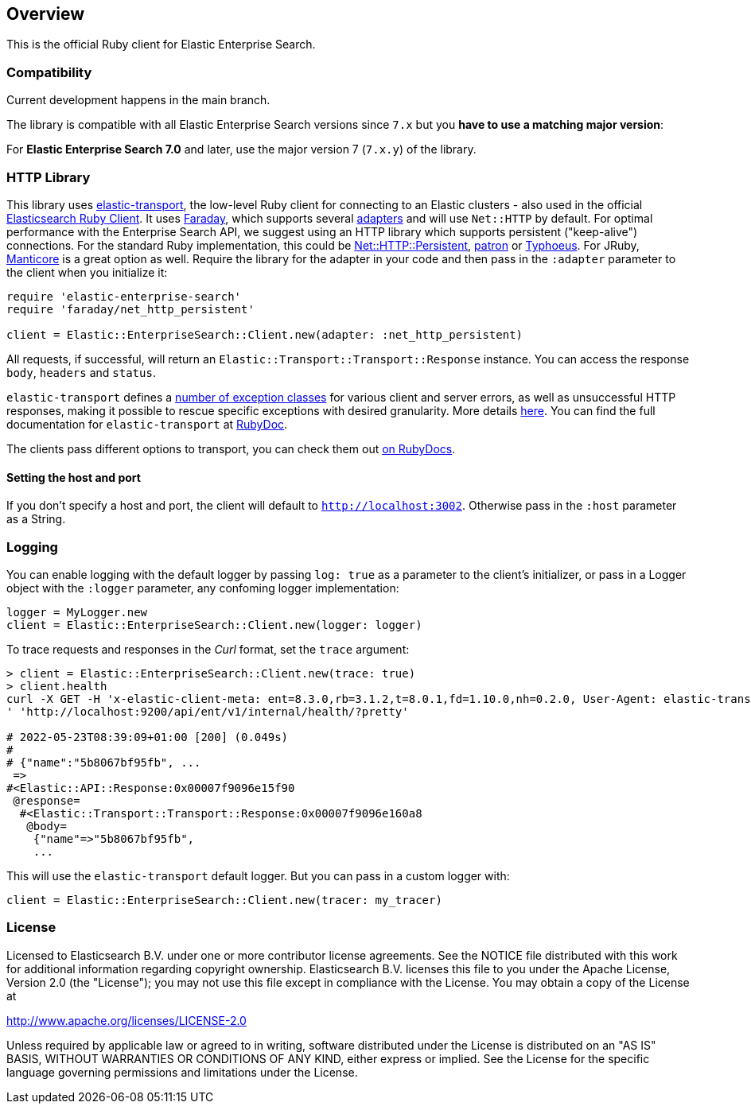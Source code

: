 [[overview]]
== Overview

This is the official Ruby client for Elastic Enterprise Search.

[discrete]
=== Compatibility

Current development happens in the main branch.

The library is compatible with all Elastic Enterprise Search versions since `7.x` but you **have to use a matching major version**:

For **Elastic Enterprise Search 7.0** and later, use the major version 7 (`7.x.y`) of the library.

[discrete]
=== HTTP Library

This library uses https://github.com/elastic/elastic-transport-ruby[elastic-transport], the low-level Ruby client for connecting to an Elastic clusters - also used in the official https://github.com/elastic/elasticsearch-ruby[Elasticsearch Ruby Client]. It uses https://rubygems.org/gems/faraday[Faraday], which supports several https://lostisland.github.io/faraday/adapters/[adapters] and will use `Net::HTTP` by default. For optimal performance with the Enterprise Search API, we suggest using an HTTP library which supports persistent ("keep-alive") connections. For the standard Ruby implementation, this could be https://github.com/drbrain/net-http-persistent[Net::HTTP::Persistent], https://github.com/toland/patron[patron] or https://github.com/typhoeus/typhoeus[Typhoeus]. For JRuby, https://github.com/cheald/manticore[Manticore] is a great option as well. Require the library for the adapter in your code and then pass in the `:adapter` parameter to the client when you initialize it:

[source,ruby]
---------------------------------------------------
require 'elastic-enterprise-search'
require 'faraday/net_http_persistent'

client = Elastic::EnterpriseSearch::Client.new(adapter: :net_http_persistent)
---------------------------------------------------

All requests, if successful, will return an `Elastic::Transport::Transport::Response` instance. You can access the response `body`, `headers` and `status`.

`elastic-transport` defines a https://github.com/elastic/elastic-transport-ruby/blob/main/lib/elastic/transport/transport/errors.rb[number of exception classes] for various client and server errors, as well as unsuccessful HTTP responses, making it possible to rescue specific exceptions with desired granularity. More details https://github.com/elastic/elastic-transport-ruby#exception-handling[here]. You can find the full documentation for `elastic-transport` at https://rubydoc.info/gems/elastic-transport[RubyDoc].

The clients pass different options to transport, you can check them out https://rubydoc.info/github/elastic/enterprise-search-ruby/Elastic/EnterpriseSearch/Client[on RubyDocs].

[discrete]
==== Setting the host and port

If you don't specify a host and port, the client will default to `http://localhost:3002`. Otherwise pass in the `:host` parameter as a String.

[discrete]
=== Logging

You can enable logging with the default logger by passing `log: true` as a parameter to the client's initializer, or pass in a Logger object with the `:logger` parameter, any confoming logger implementation:

[source,rb]
----------------------------
logger = MyLogger.new
client = Elastic::EnterpriseSearch::Client.new(logger: logger)
----------------------------

To trace requests and responses in the _Curl_ format, set the `trace` argument:

[source,rb]
----------------------------
> client = Elastic::EnterpriseSearch::Client.new(trace: true)
> client.health                                                                                                                                                                                         
curl -X GET -H 'x-elastic-client-meta: ent=8.3.0,rb=3.1.2,t=8.0.1,fd=1.10.0,nh=0.2.0, User-Agent: elastic-transport-ruby/8.0.1 (RUBY_VERSION: 3.1.2; linux x86_64; Faraday v1.10.0), Content-Type: application/json
' 'http://localhost:9200/api/ent/v1/internal/health/?pretty'                                                                                                                                                       
                                                                                                                                                                                                                   
# 2022-05-23T08:39:09+01:00 [200] (0.049s)                                                                                                                                                                         
#                                                                                                                                                                                                                  
# {"name":"5b8067bf95fb", ...
 =>                                                                                                                                                                                                                
#<Elastic::API::Response:0x00007f9096e15f90                                                                                                                                                                        
 @response=                                                                                                                                                                                                        
  #<Elastic::Transport::Transport::Response:0x00007f9096e160a8                                                                                                                                                     
   @body=                                                                                                                                                                                                          
    {"name"=>"5b8067bf95fb",
    ...
----------------------------

This will use the `elastic-transport` default logger. But you can pass in a custom logger with:

[source,rb]
----------------------------
client = Elastic::EnterpriseSearch::Client.new(tracer: my_tracer)
----------------------------

[discrete]
=== License

Licensed to Elasticsearch B.V. under one or more contributor
license agreements. See the NOTICE file distributed with
this work for additional information regarding copyright
ownership. Elasticsearch B.V. licenses this file to you under
the Apache License, Version 2.0 (the "License"); you may
not use this file except in compliance with the License.
You may obtain a copy of the License at

http://www.apache.org/licenses/LICENSE-2.0

Unless required by applicable law or agreed to in writing,
software distributed under the License is distributed on an
"AS IS" BASIS, WITHOUT WARRANTIES OR CONDITIONS OF ANY
KIND, either express or implied.  See the License for the
specific language governing permissions and limitations
under the License.
